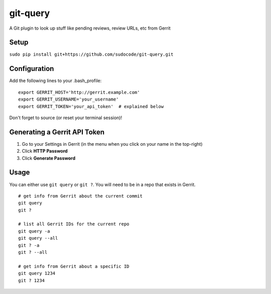 git-query
=========

A Git plugin to look up stuff like pending reviews, review URLs, etc
from Gerrit

Setup
~~~~~

``sudo pip install git+https://github.com/sudocode/git-query.git``

Configuration
~~~~~~~~~~~~~

Add the following lines to your .bash\_profile:

::

    export GERRIT_HOST='http://gerrit.example.com'
    export GERRIT_USERNAME='your_username'
    export GERRIT_TOKEN='your_api_token'  # explained below

Don't forget to source (or reset your terminal session)!

Generating a Gerrit API Token
~~~~~~~~~~~~~~~~~~~~~~~~~~~~~

1. Go to your Settings in Gerrit (in the menu when you click on your
   name in the top-right)
2. Click **HTTP Password**
3. Click **Generate Password**

Usage
~~~~~

You can either use ``git query`` or ``git ?``. You will need to be in a
repo that exists in Gerrit.

::

    # get info from Gerrit about the current commit
    git query
    git ?

    # list all Gerrit IDs for the current repo
    git query -a
    git query --all
    git ? -a
    git ? --all

    # get info from Gerrit about a specific ID
    git query 1234
    git ? 1234

